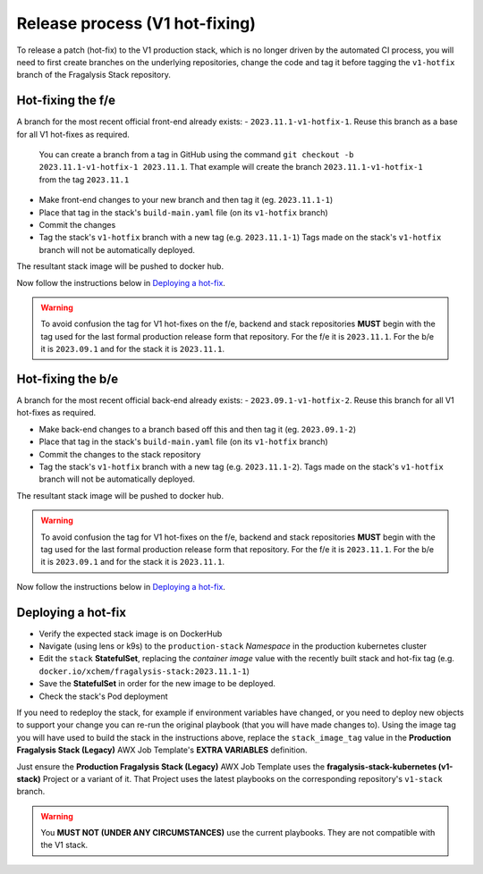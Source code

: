 ###############################
Release process (V1 hot-fixing)
###############################

To release a patch (hot-fix) to the V1 production stack, which is no longer driven
by the automated CI process, you will need to first create branches on the underlying
repositories, change the code and tag it before tagging the ``v1-hotfix`` branch of the
Fragalysis Stack repository.

******************
Hot-fixing the f/e
******************

A branch for the most recent official front-end already exists: - ``2023.11.1-v1-hotfix-1``.
Reuse this branch as a base for all V1 hot-fixes as required.

.. epigraph::

    You can create a branch from a tag in GitHub using the command
    ``git checkout -b 2023.11.1-v1-hotfix-1 2023.11.1``. That example will create the
    branch ``2023.11.1-v1-hotfix-1`` from the tag ``2023.11.1``

- Make front-end changes to your new branch and then tag it (eg. ``2023.11.1-1``)
- Place that tag in the stack's ``build-main.yaml`` file (on its ``v1-hotfix`` branch)
- Commit the changes
- Tag the stack's ``v1-hotfix`` branch with a new tag (e.g. ``2023.11.1-1``)
  Tags made on the stack's ``v1-hotfix`` branch will not be automatically deployed.

The resultant stack image will be pushed to docker hub.

Now follow the instructions below in `Deploying a hot-fix`_.

.. warning::
    To avoid confusion the tag for V1 hot-fixes on the f/e, backend and stack repositories
    **MUST** begin with the tag used for the last formal production release form that
    repository. For the f/e it is ``2023.11.1``. For the b/e it is ``2023.09.1`` and for
    the stack it is ``2023.11.1``.

******************
Hot-fixing the b/e
******************

A branch for the most recent official back-end already exists: - ``2023.09.1-v1-hotfix-2``.
Reuse this branch for all V1 hot-fixes as required.

- Make back-end changes to a branch based off this and then tag it (eg. ``2023.09.1-2``)
- Place that tag in the stack's ``build-main.yaml`` file (on its ``v1-hotfix`` branch)
- Commit the changes to the stack repository
- Tag the stack's ``v1-hotfix`` branch with a new tag (e.g. ``2023.11.1-2``).
  Tags made on the stack's ``v1-hotfix`` branch will not be automatically deployed.

The resultant stack image will be pushed to docker hub.

.. warning::
    To avoid confusion the tag for V1 hot-fixes on the f/e, backend and stack repositories
    **MUST** begin with the tag used for the last formal production release form that
    repository. For the f/e it is ``2023.11.1``. For the b/e it is ``2023.09.1`` and for
    the stack it is ``2023.11.1``.

Now follow the instructions below in `Deploying a hot-fix`_.

*******************
Deploying a hot-fix
*******************

-   Verify the expected stack image is on DockerHub
-   Navigate (using lens or k9s) to the ``production-stack`` *Namespace* in the
    production kubernetes cluster
-   Edit the ``stack`` **StatefulSet**, replacing the *container* *image* value with the
    recently built stack and hot-fix tag (e.g. ``docker.io/xchem/fragalysis-stack:2023.11.1-1``)
-   Save the **StatefulSet** in order for the new image to be deployed.
-   Check the stack's Pod deployment

If you need to redeploy the stack, for example if environment variables have changed,
or you need to deploy new objects to support your change you can re-run the
original playbook (that you will have made changes to). Using the image tag
you will have used to build the stack in the instructions above, replace
the ``stack_image_tag`` value in the **Production Fragalysis Stack (Legacy)**
AWX Job Template's **EXTRA VARIABLES** definition.

Just ensure the **Production Fragalysis Stack (Legacy)** AWX Job Template uses the
**fragalysis-stack-kubernetes (v1-stack)** Project or a variant of it. That Project
uses the latest playbooks on the corresponding repository's ``v1-stack`` branch.

.. warning::
    You **MUST NOT (UNDER ANY CIRCUMSTANCES)** use the current playbooks.
    They are not compatible with the V1 stack.
